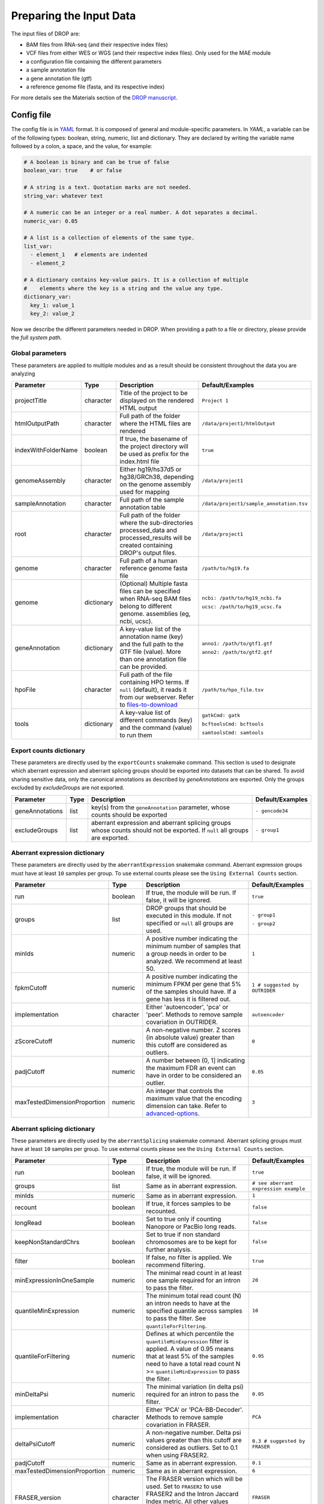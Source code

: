 Preparing the Input Data
========================

The input files of DROP are: 

- BAM files from RNA-seq  (and their respective index files)
- VCF files from either WES or WGS (and their respective index files). Only used for the MAE module
- a configuration file containing the different parameters
- a sample annotation file
- a gene annotation file (gtf)
- a reference genome file (fasta, and its respective index)

For more details see the Materials section of the `DROP manuscript <https://rdcu.be/cdMmF>`_.


Config file
-----------

The config file is in `YAML <https://docs.ansible.com/ansible/latest/reference_appendices/YAMLSyntax.html>`_ format. It is composed of general and module-specific parameters. In *YAML*, a variable can be of the following types: boolean, string, numeric, list and dictionary. They are declared by writing the variable name followed by a colon, a space, and the value, for example:

.. code-block:: yaml

    # A boolean is binary and can be true of false
    boolean_var: true    # or false

    # A string is a text. Quotation marks are not needed.
    string_var: whatever text

    # A numeric can be an integer or a real number. A dot separates a decimal.
    numeric_var: 0.05

    # A list is a collection of elements of the same type.
    list_var:
      - element_1   # elements are indented
      - element_2

    # A dictionary contains key-value pairs. It is a collection of multiple
    #    elements where the key is a string and the value any type.
    dictionary_var:
      key_1: value_1
      key_2: value_2


Now we describe the different parameters needed in DROP.
When providing a path to a file or directory, please provide the *full system path*. 

Global parameters
+++++++++++++++++
These parameters are applied to multiple modules and as a result should be consistent throughout the data you are analyzing

===================  ==========  =======================================================================================================================================  ======
Parameter            Type        Description                                                                                                                              Default/Examples
===================  ==========  =======================================================================================================================================  ======
projectTitle         character   Title of the project to be displayed on the rendered HTML output                                                                         ``Project 1``
htmlOutputPath       character   Full path of the folder where the HTML files are rendered                                                                                ``/data/project1/htmlOutput``
indexWithFolderName  boolean     If true, the basename of the project directory will be used as prefix for the index.html file                                            ``true``
genomeAssembly       character   Either hg19/hs37d5 or hg38/GRCh38, depending on the genome assembly used for mapping                                                     ``/data/project1``
sampleAnnotation     character   Full path of the sample annotation table                                                                                                 ``/data/project1/sample_annotation.tsv``
root                 character   Full path of the folder where the sub-directories processed_data and processed_results will be created containing DROP's output files.   ``/data/project1``
genome               character   Full path of a human reference genome fasta file                                                                                         ``/path/to/hg19.fa``
genome               dictionary  (Optional) Multiple fasta files can be specified when RNA-seq BAM files belong to different genome. assemblies (eg, ncbi, ucsc).         ``ncbi: /path/to/hg19_ncbi.fa``

                                                                                                                                                                          ``ucsc: /path/to/hg19_ucsc.fa``
geneAnnotation       dictionary  A key-value list of the annotation name (key) and the full path to the GTF file (value). More than one annotation file can be provided.  ``anno1: /path/to/gtf1.gtf``

                                                                                                                                                                          ``anno2: /path/to/gtf2.gtf``
hpoFile              character   Full path of the file containing HPO terms. If ``null`` (default), it reads it from our webserver. Refer to `files-to-download`_         ``/path/to/hpo_file.tsv``
tools                dictionary  A key-value list of different commands (key) and the command (value) to run them                                                         ``gatkCmd: gatk``

                                                                                                                                                                          ``bcftoolsCmd: bcftools``

                                                                                                                                                                          ``samtoolsCmd: samtools``
===================  ==========  =======================================================================================================================================  ======

Export counts dictionary
++++++++++++++++++++++++
These parameters are directly used by the ``exportCounts`` snakemake command. This section
is used to designate which aberrant expression and aberrant splicing groups should be exported
into datasets that can be shared. To avoid sharing sensitive data, only the canonical annotations
as described by `geneAnnotations` are exported. Only the groups excluded by `excludeGroups` are not exported.

===============  ====  ==========================================================================================================================  ======
Parameter        Type  Description                                                                                                                 Default/Examples
===============  ====  ==========================================================================================================================  ======
geneAnnotations  list  key(s) from the ``geneAnnotation`` parameter, whose counts should be exported                                               ``- gencode34``
excludeGroups    list  aberrant expression and aberrant splicing groups whose counts should not be exported. If ``null`` all groups are exported.  ``- group1``
===============  ====  ==========================================================================================================================  ======


Aberrant expression dictionary
++++++++++++++++++++++++++++++
These parameters are directly used by the ``aberrantExpression`` snakemake command. Aberrant expression groups must have at least ``10``
samples per group. To use external counts please see the ``Using External Counts`` section.

============================  =========  =================================================================================================================================  ======
Parameter                     Type       Description                                                                                                                        Default/Examples
============================  =========  =================================================================================================================================  ======
run                           boolean    If true, the module will be run. If false, it will be ignored.                                                                     ``true``
groups                        list       DROP groups that should be executed in this module. If not specified or ``null`` all groups are used.                              ``- group1``

                                                                                                                                                                            ``- group2``
minIds                        numeric    A positive number indicating the minimum number of samples that a group needs in order to be analyzed. We recommend at least 50.   ``1``
fpkmCutoff                    numeric    A positive number indicating the minimum FPKM per gene that 5% of the samples should have. If a gene has less it is filtered out.  ``1 # suggested by OUTRIDER``
implementation                character  Either 'autoencoder', 'pca' or 'peer'. Methods to remove sample covariation in OUTRIDER.                                           ``autoencoder``
zScoreCutoff                  numeric    A non-negative number. Z scores (in absolute value) greater than this cutoff are considered as outliers.                           ``0``
padjCutoff                    numeric    A number between (0, 1] indicating the maximum FDR an event can have in order to be considered an outlier.                         ``0.05``
maxTestedDimensionProportion  numeric    An integer that controls the maximum value that the encoding dimension can take. Refer to `advanced-options`_.                     ``3``
============================  =========  =================================================================================================================================  ======

Aberrant splicing dictionary
++++++++++++++++++++++++++++
These parameters are directly used by the ``aberrantSplicing`` snakemake command. Aberrant splicing groups must have at least ``10``
samples per group. To use external counts please see the ``Using External Counts`` section.

============================  =========  =====================================================================================================================================================================================================================  ======
Parameter                     Type       Description                                                                                                                                                                                                            Default/Examples
============================  =========  =====================================================================================================================================================================================================================  ======
run                           boolean    If true, the module will be run. If false, it will be ignored.                                                                                                                                                         ``true``
groups                        list       Same as in aberrant expression.                                                                                                                                                                                        ``# see aberrant expression example``
minIds                        numeric    Same as in aberrant expression.                                                                                                                                                                                        ``1``
recount                       boolean    If true, it forces samples to be recounted.                                                                                                                                                                            ``false``
longRead                      boolean    Set to true only if counting Nanopore or PacBio long reads.                                                                                                                                                            ``false``
keepNonStandardChrs           boolean    Set to true if non standard chromosomes are to be kept for further analysis.                                                                                                                                           ``false``
filter                        boolean    If false, no filter is applied. We recommend filtering.                                                                                                                                                                ``true``
minExpressionInOneSample      numeric    The minimal read count in at least one sample required for an intron to pass the filter.                                                                                                                               ``20``
quantileMinExpression         numeric    The minimum total read count (N) an intron needs to have at the specified quantile across samples to pass the filter. See ``quantileForFiltering``.                                                                    ``10``
quantileForFiltering          numeric    Defines at which percentile the ``quantileMinExpression`` filter is applied. A value of 0.95 means that at least 5% of the samples need to have a total read count N >= ``quantileMinExpression`` to pass the filter.  ``0.95``
minDeltaPsi                   numeric    The minimal variation (in delta psi) required for an intron to pass the filter.                                                                                                                                        ``0.05``
implementation                character  Either 'PCA' or 'PCA-BB-Decoder'. Methods to remove sample covariation in FRASER.                                                                                                                                      ``PCA``
deltaPsiCutoff                numeric    A non-negative number. Delta psi values greater than this cutoff are considered as outliers. Set to 0.1 when using FRASER2.                                                                                            ``0.3 # suggested by FRASER``
padjCutoff                    numeric    Same as in aberrant expression.                                                                                                                                                                                        ``0.1``
maxTestedDimensionProportion  numeric    Same as in aberrant expression.                                                                                                                                                                                        ``6``
FRASER_version                character  The FRASER version which will be used. Set to ``FRASER2`` to use FRASER2 and the Intron Jaccard Index metric. All other values result in running FRASER with the metrics psi5, psi3 and theta.                         ``FRASER``
============================  =========  =====================================================================================================================================================================================================================  ======


Mono-allelic expression (MAE) dictionary
++++++++++++++++++++++++++++++++++++++++
These parameters are directly used by the ``mae`` snakemake command. MAE groups are not bound by a minimum number of samples,
but require additional information in the sample annotation table.

=====================  =========  ========================================================================================================================  ======
Parameter              Type       Description                                                                                                               Default/Examples
=====================  =========  ========================================================================================================================  ======
run                    boolean    If true, the module will be run. If false, it will be ignored.                                                            ``true``
groups                 list       Same as in aberrant expression.                                                                                           ``# see aberrant expression example``
gatkIgnoreHeaderCheck  boolean    If true (recommended), it ignores the header warnings of a VCF file when performing the allelic counts                    ``true``
padjCutoff             numeric    Same as in aberrant expression.                                                                                           ``0.05``
allelicRatioCutoff     numeric    A number between [0.5, 1) indicating the maximum allelic ratio allele1/(allele1+allele2) for the test to be significant.  ``0.8``
addAF                  boolean    Whether or not to add the allele frequencies from gnomAD                                                                  ``true``
maxAF                  numeric    Maximum allele frequency (of the minor allele) cut-off. Variants with AF equal or below this number are considered rare.  ``0.001``
maxVarFreqCohort       numeric    Maximum variant frequency among the cohort.                                                                               ``0.05``
qcVcf                  character  Full path to the vcf file used for VCF-BAM matching. Refer to `files-to-download`_.                                       ``/path/to/qc_vcf.vcf.gz``
qcGroups               list       Same as “groups”, but for the VCF-BAM matching                                                                            ``# see aberrant expression example``
=====================  =========  ========================================================================================================================  ======


RNA Variant Calling dictionary
++++++++++++++++++++++++++++++++++
Calling variants on RNA-seq data may be useful for researchers who do not have access to variant calls from genomic data. While variant calling from WES and WGS technologies may be more traditional (and reliable), variant calling from RNA-Seq data can provide additional evidence for the underlying causes of aberrant expression or splicing.
The RNA variant calling process uses information from multiple samples (as designated by the ``groups`` variable) to improve the quality of the called variants. However, the larger the group size, the more costly the computation is in terms of time and resources. To prioritize accuracy, include many samples in each ``DROP_GROUP``, and to prioritize speed up computation, separate samples into many groups. Additionally, certain vcf and bed files must be included to further boost the quality of the called variants (refer to `files-to-download`_).

=====================  =========  ================================================================================================================================================================================================  =========
Parameter              Type       Description                                                                                                                                                                    Default/Examples
=====================  =========  ================================================================================================================================================================================================  =========
run                    boolean    If true, the module will be run. If false, it will be ignored.                                                                                                                                    ``true``
groups                 list       Same as in aberrant expression.                                                                                                                                                                   ``# see aberrant expression example``
highQualityVCFs        list       File paths where each item is the path to a vcf file. Each vcf file describes known high quality variants, which are used to recalibrate sequencing scores. Refer to `files-to-download`_         ``- known_indels.vcf``

                                                                                                                                                                                                                                    ``- known_SNPs.vcf``

dbSNP                  character  Location of the dbSNP ``.vcf`` file. This improves both recalibrating sequencing scores, as well as variant calling precision. Refer to `files-to-download`_                                      ``path/to/dbSNP.vcf``
repeat_mask            character  Location of the RepeatMask ``.bed`` file. Refer to `files-to-download`_                                                                                                                           ``path/to/RepeatMask.bed``
createSingleVCF        boolean    If ``true``, splits the multi-sample VCF file into individual sample VCF files. This only subsets the larger vcf sample.                                                                          ``true``
addAF                  boolean    Whether or not to add the allele frequencies from gnomAD                                                                                                                                          ``true``
maxAF                  numeric    Maximum allele frequency (of the minor allele) cut-off. Variants with AF equal or below this number are considered rare.                                                                          ``0.001``
maxVarFreqCohort       numeric    Maximum variant frequency among the cohort.                                                                                                                                                       ``0.05``
minAlt                 numeric    Integer describing the minimum required reads that support the alternative allele. We recommend a minimum of 3 if further filtering on your own. 10 otherwise.                                    ``3``
hcArgs                 character  String describing additional arguments for GATK haplocaller. Refer to `advanced-options`_.                                                                                                        ``""``

=====================  =========  ================================================================================================================================================================================================  =========


Modularization of DROP
-----------------------------------
DROP allows to control which modules to run via the  ``run`` variable in the config file. By default, each module is set to ``run: true``.  Setting this value to  ``false``  stops a particular module from being run. This will be noted as a warning at the beginning of the ``snakemake`` run, and the corresponding module will be renamed in the ``Scripts/`` directory.

For example, if the AberrantExpression module is set to false, the  ``Scripts/AberrantExpression/`` directory will be renamed to ``Scripts/_AberrantExpression/`` which tells DROP not to execute this module.


Creating the sample annotation table
------------------------------------
For a detailed explanation of the columns of the sample annotation, please refer to
Box 3 of the `DROP manuscript <https://rdcu.be/cdMmF>`_. Although some information has been updated since puplication, please use this documentation as the preferred syntax/formatting.

Each row of the sample annotation table corresponds to a unique pair of RNA and DNA
samples derived from the same individual. An RNA assay can belong to one or more DNA
assays, and vice-versa. If so, they must be specified in different rows. The required
columns are ``RNA_ID``, ``RNA_BAM_FILE`` and ``DROP_GROUP``, plus other module-specific
ones (see DROP manuscript).

The following columns describe the RNA-seq experimental setup:
``PAIRED_END``, ``STRAND``, ``COUNT_MODE`` and ``COUNT_OVERLAPS``. They affect the
counting procedures of the aberrant expression and splicing modules. For a detailed
explanation, refer to the documentation of `HTSeq <https://htseq.readthedocs.io/en/latest/>`_.

To run the MAE module, the columns ``DNA_ID`` and ``DNA_VCF_FILE`` are needed. MAE can not be run
in samples using external counts as we need to use the ``RNA_BAM_FILE`` to count reads supporting
each allele of the heterozygous variants found in the ``DNA_VCF_FILE``.

In case RNA-seq BAM files belong to different genome assemblies (eg, ncbi, ucsc), multiple
reference genome fasta files can be specified. Add a column called `GENOME` that
contains, for each sample, the key from the `genome` parameter in the config file that
matches its genome assembly (eg, ncbi or ucsc).

The sample annotation file must be saved in the tab-separated values (tsv) format. The 
column order does not matter. Also, it does not matter where it is stored, as the path is 
specified in the config file. Here we provide some examples on how to deal with certain
situations. For simplicity, we do not include all possible columns in the examples.


Using External Counts
++++++++++++++++++++++++++++++++++
DROP can utilize external counts for the ``aberrantExpression`` and ``aberrantSplicing`` modules
which can enhance the statistical power of these modules by providing more samples from which we 
can build a distribution of counts and detect outliers. However this process introduces some
particular issues that need to be addressed to make sure it is a valuable addition to the experiment.

In case external counts are included, add a new row for each sample from those 
files (or a subset if not all samples are needed). Add the columns: ``GENE_COUNTS_FILE``
(for aberrant expression), ``GENE_ANNOTATON``, and ``SPLICE_COUNTS_DIR`` (for aberrant splicing).
These columns should remain empty for samples processed locally (from ``RNA_BAM``).

Aberrant Expression
####################
Using external counts for aberrant expression forces you to use the exact same gene annotation for each
external sample as well as using the same gene annotation file specified in the config file
``Global parameters`` section. This is to avoid potential mismatching on counting, 2 different gene
annotations could drastically affect which reads are counted in which region drastically skewing the results.

The user must also use special consideration when building the sample annotation table. Samples
using external counts need only ``RNA_ID`` which must exactly match the column header in the external count file
``DROP_GROUP``, ``GENE_COUNTS_FILE``, and ``GENE_ANNOTATION`` which must contain the exact key specified in the config.
The other columns should remain empty. 

Using ``exportCounts`` generates the sharable ``GENE_COUNTS_FILE`` file in the appropriate
``ROOT_DIR/Output/processed_results/exported_counts/`` sub-directory.

Aberrant Splicing
##################
Using external counts for aberrant splicing reduces the number of introns processed to only those
that are exactly the same between the local and external junctions. Because rare junctions may be 
personally identifiable the ``exportCounts`` command only exports regions canonically mentioned in the gtf file.
As a result, when merging the external counts with the local counts we only match introns that are **exact** between
the 2 sets, this is to ensure that if a region is missing we don't introduce 0 counts into the distribution calculations.

The user must also use special consideration when building the sample annotation table. Samples
using external counts need only ``RNA_ID`` which must exactly match the column header in the external count file
``DROP_GROUP``, and ``SPLICE_COUNTS_DIR``. ``SPLICE_COUNTS_DIR`` is the directory containing the set of 5 needed count files.
The other columns should remain empty. 

Using ``exportCounts`` generates the necessary files in the appropriate
``ROOT_DIR/Output/processed_results/exported_counts/`` sub-directory

``SPLICE_COUNTS_DIR`` should contain the following:  

* k_j_counts.tsv.gz  
* k_theta_counts.tsv.gz  
* n_psi3_counts.tsv.gz  
* n_psi5_counts.tsv.gz  
* n_theta_counts.tsv.gz  

Publicly available DROP external counts
#######################################
You can find different sets of publicly available external counts to add to your
analysis on our `github page <https://github.com/gagneurlab/drop/#datasets>`_

If you want to contribute with your own count matrices, please contact us: yepez at in.tum.de (yepez@in.tum.de)

External count examples
+++++++++++++++++++++++

In case counts from external matrices are to be integrated into the analysis,
the sample annotation must be built in a particular way
A new row must be added for each sample from the count matrix that should be included in the 
analysis. The ``RNA_ID`` must match the column header of the external files,
the ``RNA_BAM_FILE`` must not be specified. The ``DROP_GROUP`` of the local
and external samples that are to be analyzed together must be the same.
For aberrant expression, the GENE_ANNOTATION of the external counts and the key of the `geneAnnotation`
parameter from the config file must match.

This example will use the ``DROP_GROUP`` BLOOD_AE for the aberrant expression module (containing S10R, EXT-1R, EXT-2R) and
the ``DROP_GROUP`` BLOOD_AS for the aberrant expression module (containing S10R, EXT-2R, EXT-3R)

======  ======  =================  =================  ==============================  =============== =========================
RNA_ID  DNA_ID  DROP_GROUP         RNA_BAM_FILE       GENE_COUNTS_FILE                GENE_ANNOTATION SPLICE_COUNTS_DIR
======  ======  =================  =================  ==============================  =============== =========================
S10R    S10G    BLOOD_AE,BLOOD_AS  /path/to/S10R.BAM  
EXT-1R          BLOOD_AE                              /path/to/externalCounts.tsv.gz  gencode34
EXT-2R          BLOOD_AE,BLOOD_AS                     /path/to/externalCounts.tsv.gz  gencode34       /path/to/externalCountDir 
EXT-3R          BLOOD_AS                                                                              /path/to/externalCountDir 
======  ======  =================  =================  ==============================  =============== =========================


Limiting FDR correction to subsets of genes of interest
+++++++++++++++++++++++++++++++++++++++++++++++++++++++
In addition to returning transcriptome-wide results, DROP provides the option to 
limit the FDR correction to user-provided subsets of genes of interest in the 
``aberrantExpression`` and ``aberrantSplicing`` modules. These could e.g. be all 
OMIM genes, but it is also possible to provide sample-specific subsets such as all 
genes with a rare splice region variant for each sample. 
To use this feature of DROP, the sample annotation table needs to contain a column 
``AE_GENES_TO_TEST`` and/or ``AS_GENES_TO_TEST`` which gives the path to one or more 
files (comma separated) containing the list of genes to test for the sample (see example below).
The result tables of the ``aberrantExpression`` and/or ``aberrantSplicing`` modules 
will then additionally report aberrant events passing the cutoffs based on calculating 
the FDR with respect to only the genes in the provided subsets.

FDR correction on subset example
+++++++++++++++++++++++++++++++++++++++++++++++++++++++
To test only certain candidate genes based on prior knowledge, the sample annotation
must be adapted to contain the column(s) ``AE_GENES_TO_TEST`` and/or ``AS_GENES_TO_TEST``.
For each sample for which a certain set of genes should be considered, these columns 
must contain a file path pointing to a file which contains the list of genes to test 
for this sample. If no file is provided for a given sample, only transcriptome-wide 
results will be reported for this sample.

The following example will use the ``DROP_GROUP`` BLOOD_AE for the aberrant expression module (containing S10R, S12R) and
the ``DROP_GROUP`` BLOOD_AS for the aberrant expression module (containing S11R). 

======  ======  =================  =================  ===  =========================================================  ========================================================================
RNA_ID  DNA_ID  DROP_GROUP         RNA_BAM_FILE       ...  AE_GENES_TO_TEST                                           AS_GENES_TO_TEST
======  ======  =================  =================  ===  =========================================================  ========================================================================
S10R    S10G    BLOOD_AE,BLOOD_AS  /path/to/S10R.BAM  ...  /path/to/omim_genes.txt                                    /path/to/omim_genes.txt,/path/to/candidate_genes_S10R.txt
S11R    S11G    BLOOD_AS           /path/to/S11R.BAM  ...                                                             /path/to/candidate_genes_S11R.txt
S12R    S12G    BLOOD_AE,BLOOD_AS  /path/to/S12R.BAM  ...  /path/to/omim_genes.txt,/path/to/candidate_genes_S12R.txt  
======  ======  =================  =================  ===  =========================================================  ========================================================================

The files containing the list of genes (HGNC symbols) to be tested must have a header in the first row 
starting with a ``#`` that gives the name under which the results will be displayed in the result table. 
In the following example, the name of this set of genes is ``rare_splice_variants``:

Example content of ``/path/to/genes_with_rare_splice_variant_S10R.txt``:

.. code-block:: bash

    # rare_splice_variants
    ABCG1
    MCOLN1
    SLC45A1
    ...


.. _files-to-download:

Files to download
-----------------

The following files can be downloaded from our `public repository <https://www.cmm.in.tum.de/public/paper/drop_analysis/resource/>`_.

1. VCF file containing different positions to be used to match DNA with RNA files.
The file name is ``qc_vcf_1000G_{genome_build}.vcf.gz``. One file is available for each
genome build (hg19/hs37d5 and hg38/GRCh38). Download it together with the corresponding ``.tbi`` file.
Indicate the full path to the vcf file in the ``qcVcf`` key in the mono-allelic expression dictionary.
This file is only needed for the MAE module. Otherwise, write ``null`` in the ``qcVcf`` key.

2. Text file containing the relations between genes and phenotypes encoded as HPO terms.
The file name is ``hpo_genes.tsv.gz``.
Download it and indicate the full path to it in the ``hpoFile`` key.
The file is only needed in case HPO terms are specified in the sample annotation.
Otherwise, write ``null`` in the ``hpoFile`` key.

3. For the ``rnaVariantCalling`` module known high quality variants are needed to calibrate variant and sequencing scores to be used in the ``rnaVariantCalling`` module in the ``highQualityVCF`` config parameter.
These and the associated ``.tbi`` indexes can be downloaded for hg19 at our `public repository <https://www.cmm.in.tum.de/public/paper/drop_analysis/resource/>`_
and for hg38 through the Broad Institute's `resource bundle. <https://gatk.broadinstitute.org/hc/en-us/articles/360035890811-Resource-bundle>`_

hg19

* ``Mills_and_1000G_gold_standard.indels.hg19.sites.chrPrefix.vcf.gz``
* ``1000G_phase1.snps.high_confidence.hg19.sites.chrPrefix.vcf.gz``

hg38

* ``Mills_and_1000G_gold_standard.indels.hg38.vcf.gz``
* ``Homo_sapiens_assembly38.known_indels.vcf.gz``

We also recommend using the variants from dbSNP which is quite large. You can download them and their associated ``.tbi`` indexes from `NCBI <https://ftp.ncbi.nih.gov/snp/organisms/>`_

* follow links for the current version (``human_9606/VCF/00-All.vcf.gz``) or older assemblies (eg. ``human_9606_b151_GRCh37p13/VCF/00-All.vcf.gz``)

The repeat masker file is used to filter hard-to-call regions. In general, this removes false-positive calls, however, some targeted and known splicing defects lie within these repeat regions. Understand that this filter is labeled ``Mask`` in the result VCF files. You can download the repeat mask and associated ``.idx`` on our `public repository. <https://www.cmm.in.tum.de/public/paper/drop_analysis/resource/>`_ for the ``repeat_mask`` config parameter.

Example of RNA replicates 
-------------------------

======  ======  ==========  ===================  ==
RNA_ID  DNA_ID  DROP_GROUP  RNA_BAM_FILE         DNA_VCF_FILE
======  ======  ==========  ===================  ==
S10R_B  S10G    BLOOD       /path/to/S10R_B.BAM  /path/to/S10G.vcf.gz
S10R_M  S10G    MUSCLE      /path/to/S10R_M.BAM  /path/to/S10G.vcf.gz
======  ======  ==========  ===================  ==

Example of DNA replicates
++++++++++++++++++++++++++++++++++

======  ======  ==========  =================  ==
RNA_ID  DNA_ID  DROP_GROUP  RNA_BAM_FILE       DNA_VCF_FILE
======  ======  ==========  =================  ==
S20R    S20E    WES         /path/to/S20R.BAM  /path/to/S20E.vcf.gz
S20R    S20G    WGS         /path/to/S20R.BAM  /path/to/S20G.vcf.gz
======  ======  ==========  =================  ==

Example of a multi-sample vcf file
++++++++++++++++++++++++++++++++++

======  ======  ==========  =================  ==
RNA_ID  DNA_ID  DROP_GROUP  RNA_BAM_FILE       DNA_VCF_FILE
======  ======  ==========  =================  ==
S10R    S10G    WGS         /path/to/S10R.BAM  /path/to/multi_sample.vcf.gz
S20R    S20G    WGS         /path/to/S20R.BAM  /path/to/multi_sample.vcf.gz
======  ======  ==========  =================  ==

.. _advanced-options:

Advanced options
----------------

A local copy of DROP can be edited and modified.
For example, the user might want to add new plots to the ``Summary`` scripts, add
additional columns to the results tables, or modify the number of threads allowed for a script.

.. note::

    DROP needs to be installed from a local directory using ``pip install -e <path/to/drop-repo>``
    so that any changes in the code will be available in the next pipeline run
    Any changes made to the R code need to be updated with ``drop update`` in the project directory.

The aberrant expression and splicing modules use a denoising autoencoder to
correct for sample covariation. This process reduces the fitting space to a
dimension smaller than the number of samples N. The encoding dimension is optimized.
By default, the maximum value in the search space is N/3 for the aberrant expression,
and N/6 for the aberrant splicing case. The user can specify the
denominator with the parameter ``maxTestedDimensionProportion``.

DROP allows that BAM files from RNA-seq from samples belonging to the same `DROP_GROUP`
were aligned to different genome assemblies from the same build (e.g., some to ucsc
and others to ncbi, but all to either hg19 or hg38). If so, for the aberrant
expression and splicing modules, no special configuration is needed.
For the MAE and rnaVariantCalling modules, the different fasta files must be specified as a dictionary in
the `genome` parameter of the config file, and, for each sample, the corresponding
key of the `genome` dictionary must be specified in the `GENOME` column of the
sample annotation.
In additon, DROP allows that BAM files from RNA-seq were aligned to one genome
assembly (eg ucsc) and the corresponding VCF files from DNA sequencing to another
genome assembly (eg ncbi). If so, the assembly of the reference genome fasta file
must correspond to the one of the BAM file from RNA-seq.

Specific haplotype parameters can be denoted in the config file to further customize the RNA-seq variant calling. 
The different available parameters can be found in the
`HaplotypeCaller GATK documentation. <https://gatk.broadinstitute.org/hc/en-us/articles/5358864757787-HaplotypeCaller>`_
One example for the value in the config file would be "--assembly-region-padding 100 --base-quality-score-threshold 18".

